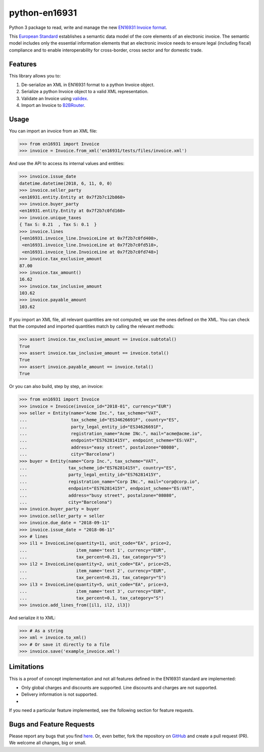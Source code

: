 python-en16931
==============

.. image:: https://travis-ci.org/invinet/python-en16931.svg?branch=master
    :target: https://travis-ci.org/invinet/python-en16931

.. image:: https://codecov.io/gh/invinet/python-en16931/branch/master/graph/badge.svg
  :target: https://codecov.io/gh/invinet/python-en16931

Python 3 package to read, write and manage the new `EN16931 Invoice format <http://docs.peppol.eu/poacc/billing/3.0/bis/>`_.

This `European Standard <https://standards.cen.eu/dyn/www/f?p=204:110:0::::FSP_PROJECT:60602&cs=1B61B766636F9FB34B7DBD72CE9026C72>`_ establishes a semantic data model of the core elements of an electronic invoice. The semantic model includes only the essential information elements that an electronic invoice needs to ensure legal (including fiscal) compliance and to enable interoperability for cross-border, cross sector and for domestic trade.

Features
--------

This library allows you to:

1. De-serialize an XML in EN16931 format to a python Invoice object.
2. Serialize a python Invoice object to a valid XML representation.
3. Validate an Invoice using `validex <https://open.validex.net>`_.
4. Import an Invoice to `B2BRouter <https://www.b2brouter.net/>`_.

Usage
-----

You can import an invoice from an XML file:

.. code-block:: python

    >>> from en16931 import Invoice
    >>> invoice = Invoice.from_xml('en16931/tests/files/invoice.xml')

And use the API to access its internal values and entities:

.. code-block:: python

    >>> invoice.issue_date
    datetime.datetime(2018, 6, 11, 0, 0)
    >>> invoice.seller_party
    <en16931.entity.Entity at 0x7f2b7c12b860>
    >>> invoice.buyer_party
    <en16931.entity.Entity at 0x7f2b7c0fd160>
    >>> invoice.unique_taxes
    { Tax S: 0.21  , Tax S: 0.1  }
    >>> invoice.lines
    [<en16931.invoice_line.InvoiceLine at 0x7f2b7c0fd400>,
     <en16931.invoice_line.InvoiceLine at 0x7f2b7c0fd518>,
     <en16931.invoice_line.InvoiceLine at 0x7f2b7c0fd748>]
    >>> invoice.tax_exclusive_amount
    87.00
    >>> invoice.tax_amount()
    16.62
    >>> invoice.tax_inclusive_amount
    103.62
    >>> invoice.payable_amount
    103.62

If you import an XML file, all relevant quantities are not computed; we
use the ones defined on the XML. You can check that the computed and
imported quantities match by calling the relevant methods: 

.. code-block:: python

    >>> assert invoice.tax_exclusive_amount == invoice.subtotal()
    True
    >>> assert invoice.tax_inclusive_amount == invoice.total()
    True
    >>> assert invoice.payable_amount == invoice.total()
    True

Or you can also build, step by step, an invoice:

.. code-block:: python

    >>> from en16931 import Invoice
    >>> invoice = Invoice(invoice_id="2018-01", currency="EUR")
    >>> seller = Entity(name="Acme Inc.", tax_scheme="VAT",
    ...                 tax_scheme_id="ES34626691F", country="ES",
    ...                 party_legal_entity_id="ES34626691F",
    ...                 registration_name="Acme INc.", mail="acme@acme.io",
    ...                 endpoint="ES76281415Y", endpoint_scheme="ES:VAT",
    ...                 address="easy street", postalzone="08080",
    ...                 city="Barcelona")
    >>> buyer = Entity(name="Corp Inc.", tax_scheme="VAT",
    ...                tax_scheme_id="ES76281415Y", country="ES",
    ...                party_legal_entity_id="ES76281415Y",
    ...                registration_name="Corp INc.", mail="corp@corp.io",
    ...                endpoint="ES76281415Y", endpoint_scheme="ES:VAT",
    ...                address="busy street", postalzone="08080",
    ...                city="Barcelona")
    >>> invoice.buyer_party = buyer
    >>> invoice.seller_party = seller
    >>> invoice.due_date = "2018-09-11"
    >>> invoice.issue_date = "2018-06-11"
    >>> # lines
    >>> il1 = InvoiceLine(quantity=11, unit_code="EA", price=2,
    ...                   item_name='test 1', currency="EUR",
    ...                   tax_percent=0.21, tax_category="S")
    >>> il2 = InvoiceLine(quantity=2, unit_code="EA", price=25,
    ...                   item_name='test 2', currency="EUR",
    ...                   tax_percent=0.21, tax_category="S")
    >>> il3 = InvoiceLine(quantity=5, unit_code="EA", price=3,
    ...                   item_name='test 3', currency="EUR",
    ...                   tax_percent=0.1, tax_category="S")
    >>> invoice.add_lines_from([il1, il2, il3])
 
And serialize it to XML:

.. code-block:: python

    >>> # As a string
    >>> xml = invoice.to_xml()
    >>> # Or save it directly to a file
    >>> invoice.save('example_invoice.xml')

Limitations
-----------

This is a proof of concept implementation and not all features defined
in the EN16931 standard are implemented:

* Only global charges and discounts are supported. Line discounts and
  charges are not supported.
* Delivery information is not supported.
* 

If you need a particular feature implemented, see the following section
for feature requests.

Bugs and Feature Requests
-------------------------

Please report any bugs that you find `here <https://github.com/invinet/python-en16931/issues>`_.
Or, even better, fork the repository on `GitHub <https://github.com/invinet/python-en16931>`_
and create a pull request (PR). We welcome all changes, big or small.
